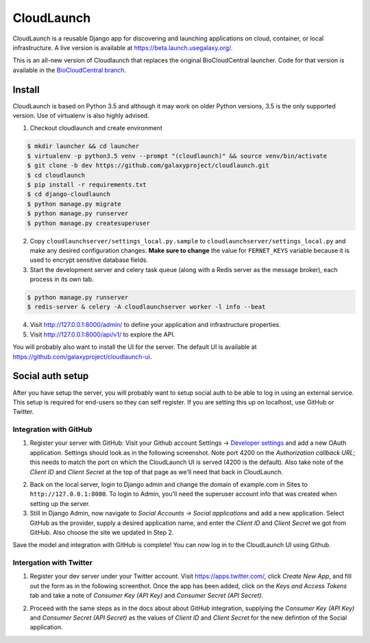 ===========
CloudLaunch
===========

CloudLaunch is a reusable Django app for discovering and launching applications
on cloud, container, or local infrastructure. A live version is available at
https://beta.launch.usegalaxy.org/.

This is an all-new version of Cloudlaunch that replaces the original
BioCloudCentral launcher. Code for that version is available in the
`BioCloudCentral branch <https://github.com/galaxyproject/cloudlaunch/tree/BioCloudCentral>`_.

Install
-------

CloudLaunch is based on Python 3.5 and although it may work on older Python
versions, 3.5 is the only supported version. Use of virtualenv is also highly advised.

1. Checkout cloudlaunch and create environment

.. code-block:: bash

    $ mkdir launcher && cd launcher
    $ virtualenv -p python3.5 venv --prompt "(cloudlaunch)" && source venv/bin/activate
    $ git clone -b dev https://github.com/galaxyproject/cloudlaunch.git
    $ cd cloudlaunch
    $ pip install -r requirements.txt
    $ cd django-cloudlaunch
    $ python manage.py migrate
    $ python manage.py runserver
    $ python manage.py createsuperuser

2. Copy ``cloudlaunchserver/settings_local.py.sample`` to
   ``cloudlaunchserver/settings_local.py`` and make any desired configuration
   changes. **Make sure to change** the value for ``FERNET_KEYS`` variable
   because it is used to encrypt sensitive database fields.

3. Start the development server and celery task queue (along with a Redis
   server as the message broker), each process in its own tab.

.. code-block:: bash

    $ python manage.py runserver
    $ redis-server & celery -A cloudlaunchserver worker -l info --beat

4. Visit http://127.0.0.1:8000/admin/ to define your application and
   infrastructure properties.

5. Visit http://127.0.0.1:8000/api/v1/ to explore the API.

You will probably also want to install the UI for the server. The default UI
is available at https://github.com/galaxyproject/cloudlaunch-ui.

Social auth setup
-----------------

After you have setup the server, you will probably want to setup social
auth to be able to log in using an external service. This setup is required
for end-users so they can self register. If you are setting this up on
localhost, use GitHub or Twitter.

Integration with GitHub
~~~~~~~~~~~~~~~~~~~~~~~

1. Register your server with GitHub: Visit your Github account Settings →
   `Developer settings <https://github.com/settings/developers>`_ and add a new
   OAuth application. Settings should look as in the following screenshot. Note
   port 4200 on the *Authorization callback URL*; this needs to match the port on
   which the CloudLaunch UI is served (4200 is the default). Also take note of the
   *Client ID* and *Client Secret* at the top of that page as we'll need that back
   in CloudLaunch.

.. image:: https://s3.amazonaws.com/cloudlaunchapp/github-ouath-app-sm.png
    :target: https://s3.amazonaws.com/cloudlaunchapp/github-oauth-app.png

2. Back on the local server, login to Django admin and change the domain of
   example.com in Sites to ``http://127.0.0.1:8080``. To login to Admin, you'll
   need the superuser account info that was created when setting up the server.

3. Still in Django Admin, now navigate to  *Social Accounts → Social
   applications* and add a new application. Select GitHub as the provider, supply a
   desired application name, and enter the *Client ID* and *Client Secret* we got
   from GitHub. Also choose the site we updated in Step 2.

.. image:: https://s3.amazonaws.com/cloudlaunchapp/add-social-app-sm.png
    :target: https://s3.amazonaws.com/cloudlaunchapp/add-social-app.png

Save the model and integration with GitHub is complete! You can now log in to
the CloudLaunch UI using Github.


Intergation with Twitter
~~~~~~~~~~~~~~~~~~~~~~~~

1. Register your dev server under your Twitter account. Visit
   https://apps.twitter.com/, click *Create New App*, and fill out the form as in
   the following screenthot. Once the app has been added, click on the *Keys and
   Access Tokens* tab and take a note of *Consumer Key (API Key)* and *Consumer
   Secret (API Secret)*.

.. image:: https://s3.amazonaws.com/cloudlaunchapp/twitter-oauth-app-sm.png
    :target: https://s3.amazonaws.com/cloudlaunchapp/twitter-oauth-app.png

2. Proceed with the same steps as in the docs about about GitHub integration,
   supplying the *Consumer Key (API Key)* and *Consumer Secret (API Secret)* as the
   values of *Client ID* and *Client Secret* for the new defintion of the Social
   application.
